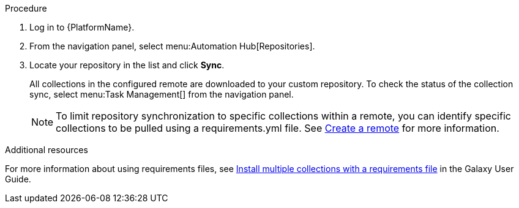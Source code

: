 // Module included in the following assemblies:
// assembly-repo-sync.adoc

[id="proc-basic-repo-sync"]


.Procedure
. Log in to {PlatformName}.
. From the navigation panel, select menu:Automation Hub[Repositories].
. Locate your repository in the list and click *Sync*.
+
All collections in the configured remote are downloaded to your custom repository. To check the status of the collection sync, select menu:Task Management[] from the navigation panel.
+
[NOTE]
====
To limit repository synchronization to specific collections within a remote, you can identify specific collections to be pulled using a requirements.yml file. See xref:proc-create-remote_remote-management[Create a remote] for more information.
====

.Additional resources
For more information about using requirements files, see link:https://docs.ansible.com/ansible/latest/galaxy/user_guide.html#install-multiple-collections-with-a-requirements-file[Install multiple collections with a requirements file] in the Galaxy User Guide.
